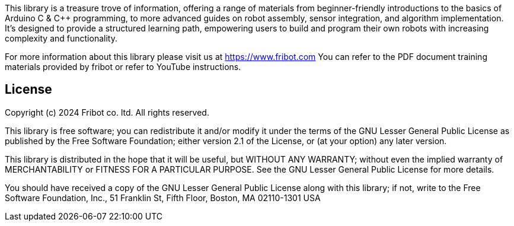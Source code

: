 :repository-owner: wookjin-chung
:repository-name: SelfAbot

This library is a treasure trove of information, 
offering a range of materials from beginner-friendly introductions 
to the basics of Arduino C & C++ programming, to more advanced guides 
on robot assembly, sensor integration, and algorithm implementation. 
It's designed to provide a structured learning path, empowering users 
to build and program their own robots with increasing complexity and functionality.

For more information about this library please visit us at https://www.fribot.com
You can refer to the PDF document training materials provided by fribot or refer to YouTube instructions.

== License ==

Copyright (c) 2024 Fribot co. ltd. All rights reserved.

This library is free software; you can redistribute it and/or
modify it under the terms of the GNU Lesser General Public
License as published by the Free Software Foundation; either
version 2.1 of the License, or (at your option) any later version.

This library is distributed in the hope that it will be useful,
but WITHOUT ANY WARRANTY; without even the implied warranty of
MERCHANTABILITY or FITNESS FOR A PARTICULAR PURPOSE. See the GNU
Lesser General Public License for more details.

You should have received a copy of the GNU Lesser General Public
License along with this library; if not, write to the Free Software
Foundation, Inc., 51 Franklin St, Fifth Floor, Boston, MA 02110-1301 USA
